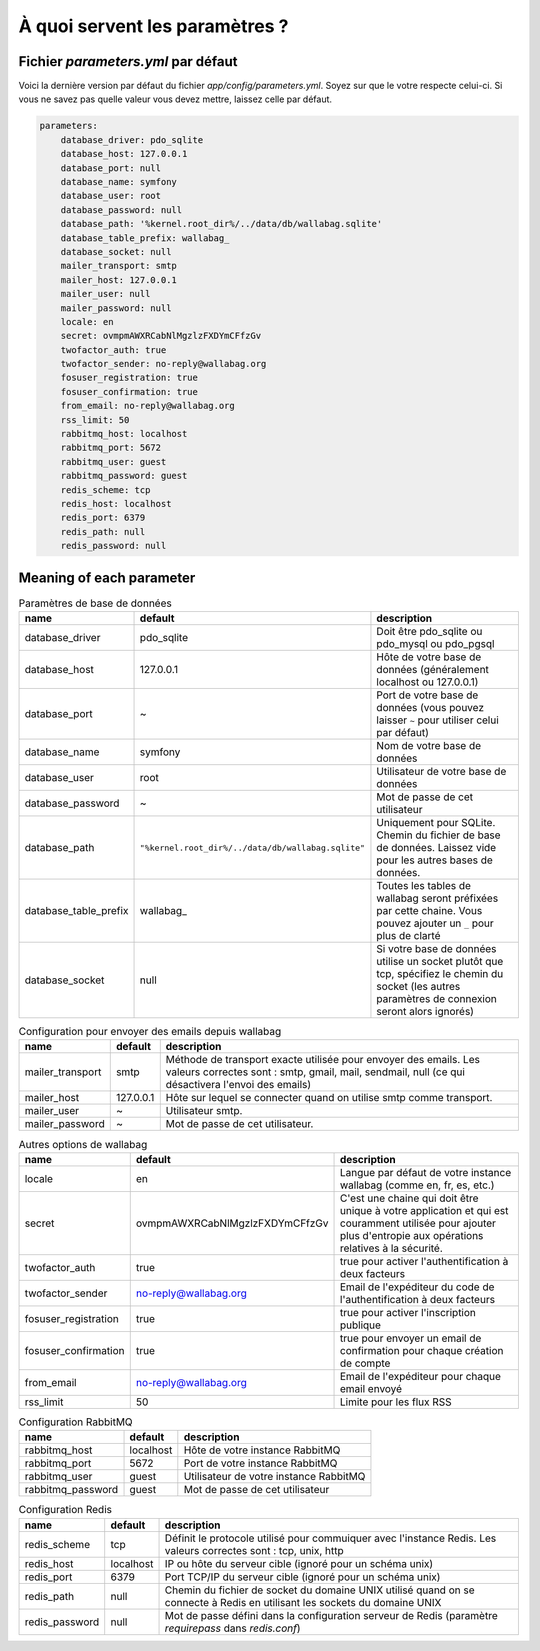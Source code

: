 À quoi servent les paramètres ?
===============================

Fichier `parameters.yml` par défaut
-----------------------------------

Voici la dernière version par défaut du fichier `app/config/parameters.yml`. Soyez sur que le votre respecte celui-ci.
Si vous ne savez pas quelle valeur vous devez mettre, laissez celle par défaut.

.. code-block:: yml

    parameters:
        database_driver: pdo_sqlite
        database_host: 127.0.0.1
        database_port: null
        database_name: symfony
        database_user: root
        database_password: null
        database_path: '%kernel.root_dir%/../data/db/wallabag.sqlite'
        database_table_prefix: wallabag_
        database_socket: null
        mailer_transport: smtp
        mailer_host: 127.0.0.1
        mailer_user: null
        mailer_password: null
        locale: en
        secret: ovmpmAWXRCabNlMgzlzFXDYmCFfzGv
        twofactor_auth: true
        twofactor_sender: no-reply@wallabag.org
        fosuser_registration: true
        fosuser_confirmation: true
        from_email: no-reply@wallabag.org
        rss_limit: 50
        rabbitmq_host: localhost
        rabbitmq_port: 5672
        rabbitmq_user: guest
        rabbitmq_password: guest
        redis_scheme: tcp
        redis_host: localhost
        redis_port: 6379
        redis_path: null
        redis_password: null

Meaning of each parameter
-------------------------

.. csv-table:: Paramètres de base de données
   :header: "name", "default", "description"

   "database_driver", "pdo_sqlite", "Doit être pdo_sqlite ou pdo_mysql ou pdo_pgsql"
   "database_host", "127.0.0.1", "Hôte de votre base de données (généralement localhost ou 127.0.0.1)"
   "database_port", "~", "Port de votre base de données (vous pouvez laisser ``~`` pour utiliser celui par défaut)"
   "database_name", "symfony", "Nom de votre base de données"
   "database_user", "root", "Utilisateur de votre base de données"
   "database_password", "~", "Mot de passe de cet utilisateur"
   "database_path", "``""%kernel.root_dir%/../data/db/wallabag.sqlite""``", "Uniquement pour SQLite. Chemin du fichier de base de données. Laissez vide pour les autres bases de données."
   "database_table_prefix", "wallabag_", "Toutes les tables de wallabag seront préfixées par cette chaine. Vous pouvez ajouter un ``_`` pour plus de clarté"
   "database_socket", "null", "Si votre base de données utilise un socket plutôt que tcp, spécifiez le chemin du socket (les autres paramètres de connexion seront alors ignorés)"

.. csv-table:: Configuration pour envoyer des emails depuis wallabag
   :header: "name", "default", "description"

   "mailer_transport", "smtp",  "Méthode de transport exacte utilisée pour envoyer des emails. Les valeurs correctes sont : smtp, gmail, mail, sendmail, null (ce qui désactivera l'envoi des emails)"
   "mailer_host", "127.0.0.1",  "Hôte sur lequel se connecter quand on utilise smtp comme transport."
   "mailer_user", "~",  "Utilisateur smtp."
   "mailer_password", "~",  "Mot de passe de cet utilisateur."

.. csv-table:: Autres options de wallabag
   :header: "name", "default", "description"

   "locale", "en", "Langue par défaut de votre instance wallabag (comme en, fr, es, etc.)"
   "secret", "ovmpmAWXRCabNlMgzlzFXDYmCFfzGv", "C'est une chaine qui doit être unique à votre application et qui est couramment utilisée pour ajouter plus d'entropie aux opérations relatives à la sécurité."
   "twofactor_auth", "true", "true pour activer l'authentification à deux facteurs"
   "twofactor_sender", "no-reply@wallabag.org", "Email de l'expéditeur du code de l'authentification à deux facteurs"
   "fosuser_registration", "true", "true pour activer l'inscription publique"
   "fosuser_confirmation", "true", "true pour envoyer un email de confirmation pour chaque création de compte"
   "from_email", "no-reply@wallabag.org", "Email de l'expéditeur pour chaque email envoyé"
   "rss_limit", "50", "Limite pour les flux RSS"

.. csv-table:: Configuration RabbitMQ
   :header: "name", "default", "description"

   "rabbitmq_host", "localhost", "Hôte de votre instance RabbitMQ"
   "rabbitmq_port", "5672", "Port de votre instance RabbitMQ"
   "rabbitmq_user", "guest", "Utilisateur de votre instance RabbitMQ"
   "rabbitmq_password", "guest", "Mot de passe de cet utilisateur"

.. csv-table:: Configuration Redis
   :header: "name", "default", "description"

   "redis_scheme", "tcp", "Définit le protocole utilisé pour commuiquer avec l'instance Redis. Les valeurs correctes sont : tcp, unix, http"
   "redis_host", "localhost", "IP ou hôte du serveur cible (ignoré pour un schéma unix)"
   "redis_port", "6379", "Port TCP/IP du serveur cible (ignoré pour un schéma unix)"
   "redis_path", "null", "Chemin du fichier de socket du domaine UNIX utilisé quand on se connecte à Redis en utilisant les sockets du domaine UNIX"
   "redis_password", "null", "Mot de passe défini dans la configuration serveur de Redis (paramètre `requirepass` dans `redis.conf`)"
